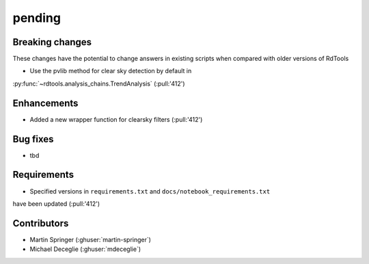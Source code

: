 *******
pending
*******

Breaking changes
------------
These changes have the potential to change answers in existing scripts
when compared with older versions of RdTools

* Use the pvlib method for clear sky detection by default in
:py:func:`~rdtools.analysis_chains.TrendAnalysis` (:pull:'412')

Enhancements
------------
* Added a new wrapper function for clearsky filters (:pull:'412')

Bug fixes
---------
* tbd

Requirements
------------
* Specified versions in ``requirements.txt`` and ``docs/notebook_requirements.txt``
have been updated (:pull:'412')

Contributors
------------
* Martin Springer (:ghuser:`martin-springer`)
* Michael Deceglie (:ghuser:`mdeceglie`)